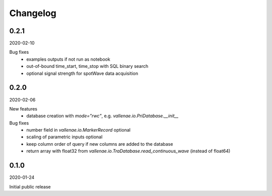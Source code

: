 Changelog
=========

0.2.1
-----
2020-02-10

Bug fixes
    - examples outputs if not run as notebook
    - out-of-bound time_start, time_stop with SQL binary search
    - optional signal strength for spotWave data acquisition


0.2.0
-----
2020-02-06

New features
    - database creation with `mode="rwc"`, e.g. `vallenae.io.PriDatabase.__init__`

Bug fixes
    - number field in `vallenae.io.MarkerRecord` optional
    - scaling of parametric inputs optional
    - keep column order of query if new columns are added to the database
    - return array with float32 from `vallenae.io.TraDatabase.read_continuous_wave` (instead of float64)


0.1.0
-----
2020-01-24

Initial public release